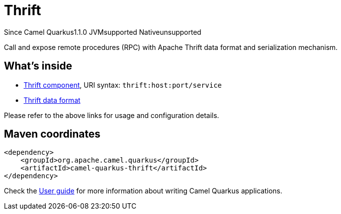 // Do not edit directly!
// This file was generated by camel-quarkus-maven-plugin:update-extension-doc-page

[[thrift]]
= Thrift
:page-aliases: extensions/thrift.adoc
:cq-since: 1.1.0
:cq-artifact-id: camel-quarkus-thrift
:cq-native-supported: false
:cq-status: Preview
:cq-description: Call and expose remote procedures (RPC) with Apache Thrift data format and serialization mechanism.

[.badges]
[.badge-key]##Since Camel Quarkus##[.badge-version]##1.1.0## [.badge-key]##JVM##[.badge-supported]##supported## [.badge-key]##Native##[.badge-unsupported]##unsupported##

Call and expose remote procedures (RPC) with Apache Thrift data format and serialization mechanism.

== What's inside

* https://camel.apache.org/components/latest/thrift-component.html[Thrift component], URI syntax: `thrift:host:port/service`
* https://camel.apache.org/components/latest/dataformats/thrift-dataformat.html[Thrift data format]

Please refer to the above links for usage and configuration details.

== Maven coordinates

[source,xml]
----
<dependency>
    <groupId>org.apache.camel.quarkus</groupId>
    <artifactId>camel-quarkus-thrift</artifactId>
</dependency>
----

Check the xref:user-guide/index.adoc[User guide] for more information about writing Camel Quarkus applications.
